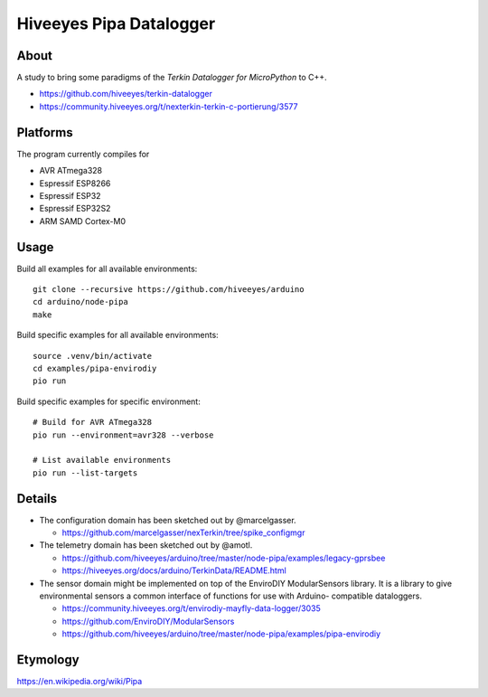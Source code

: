 ########################
Hiveeyes Pipa Datalogger
########################


*****
About
*****

A study to bring some paradigms of the *Terkin Datalogger for MicroPython* to C++.

- https://github.com/hiveeyes/terkin-datalogger
- https://community.hiveeyes.org/t/nexterkin-terkin-c-portierung/3577


*********
Platforms
*********

The program currently compiles for

- AVR ATmega328
- Espressif ESP8266
- Espressif ESP32
- Espressif ESP32S2
- ARM SAMD Cortex-M0


*****
Usage
*****

Build all examples for all available environments::

    git clone --recursive https://github.com/hiveeyes/arduino
    cd arduino/node-pipa
    make

Build specific examples for all available environments::

    source .venv/bin/activate
    cd examples/pipa-envirodiy
    pio run

Build specific examples for specific environment::

    # Build for AVR ATmega328
    pio run --environment=avr328 --verbose

    # List available environments
    pio run --list-targets


*******
Details
*******

- The configuration domain has been sketched out by @marcelgasser.

  - https://github.com/marcelgasser/nexTerkin/tree/spike_configmgr

- The telemetry domain has been sketched out by @amotl.

  - https://github.com/hiveeyes/arduino/tree/master/node-pipa/examples/legacy-gprsbee
  - https://hiveeyes.org/docs/arduino/TerkinData/README.html

- The sensor domain might be implemented on top of the EnviroDIY
  ModularSensors library. It is a library to give environmental
  sensors a common interface of functions for use with Arduino-
  compatible dataloggers.

  - https://community.hiveeyes.org/t/envirodiy-mayfly-data-logger/3035
  - https://github.com/EnviroDIY/ModularSensors
  - https://github.com/hiveeyes/arduino/tree/master/node-pipa/examples/pipa-envirodiy


*********
Etymology
*********

https://en.wikipedia.org/wiki/Pipa
